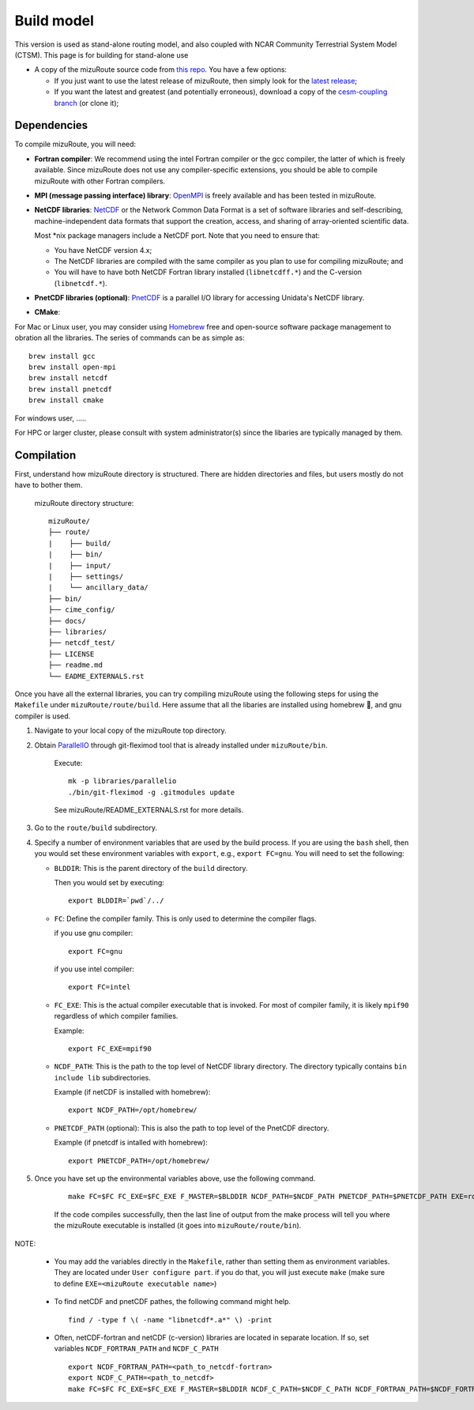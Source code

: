 .. _Build_model:

Build model
============

This version is used as stand-alone routing model, and also coupled with NCAR Community Terrestrial System Model (CTSM). This page is for building for stand-alone use

- A copy of the mizuRoute source code from `this repo <https://github.com/ESCOMP/mizuRoute>`_. You have a few options:

  - If you just want to use the latest release of mizuRoute, then simply look for the `latest release <https://github.com/ESCOMP/mizuRoute/releases>`_;
  - If you want the latest and greatest (and potentially erroneous), download a copy of the `cesm-coupling branch <https://github.com/ESCOMP/mizuRoute/tree/cesm-coupling>`_ (or clone it);

Dependencies
------------------------------------------

To compile mizuRoute, you will need:

- **Fortran compiler**: We recommend using the intel Fortran compiler or the gcc compiler, the latter of which is freely available. Since mizuRoute does not use any compiler-specific extensions, you should be able to compile mizuRoute with other Fortran compilers.

..

- **MPI (message passing interface) library**: `OpenMPI <https://www.open-mpi.org/>`_ is freely available and has been tested in mizuRoute. 

..

- **NetCDF libraries**: `NetCDF <http://www.unidata.ucar.edu/software/netcdf/>`_ or the Network Common Data Format is a set of software libraries and self-describing, machine-independent data formats that support the creation, access, and sharing of array-oriented scientific data. 

  Most \*nix package managers include a NetCDF port. Note that you need to ensure that:

  - You have NetCDF version 4.x;
  - The NetCDF libraries are compiled with the same compiler as you plan to use for compiling mizuRoute; and
  - You will have to have both NetCDF Fortran library installed (``libnetcdff.*``) and the C-version (``libnetcdf.*``).

- **PnetCDF libraries (optional)**: `PnetCDF <https://parallel-netcdf.github.io/>`_ is a parallel I/O library for accessing Unidata's NetCDF library.

..

- **CMake**: 


For Mac or Linux user, you may consider using `Homebrew <https://brew.sh/>`_ free and open-source software package management to obration all the libraries. The series of commands can be as simple as:

::

    brew install gcc
    brew install open-mpi
    brew install netcdf
    brew install pnetcdf
    brew install cmake

For windows user, .....

For HPC or larger cluster, please consult with system administrator(s) since the libaries are typically managed by them. 


Compilation
------------------------------------------

First, understand how mizuRoute directory is structured. There are hidden directories and files, but users mostly do not have to bother them.

     mizuRoute directory structure::

         mizuRoute/
         ├── route/
         |    ├── build/
         |    ├── bin/
         |    ├── input/
         |    ├── settings/
         |    └── ancillary_data/
         ├── bin/
         ├── cime_config/
         ├── docs/
         ├── libraries/
         ├── netcdf_test/
         ├── LICENSE
         ├── readme.md
         └── EADME_EXTERNALS.rst


Once you have all the external libraries, you can try compiling mizuRoute using the following steps for using the ``Makefile`` under ``mizuRoute/route/build``.
Here assume that all the libaries are installed using homebrew 🍺, and gnu compiler is used.

1. Navigate to your local copy of the mizuRoute top directory. 

..

2. Obtain `ParallelIO <https://github.com/NCAR/ParallelIO>`_ through git-fleximod tool that is already installed under ``mizuRoute/bin``. 

     Execute::

         mk -p libraries/parallelio
         ./bin/git-fleximod -g .gitmodules update

     See mizuRoute/README_EXTERNALS.rst for more details. 

3. Go to the ``route/build`` subdirectory.

..

4. Specify a number of environment variables that are used by the build process. 
   If you are using the ``bash`` shell, then you would set these environment variables with ``export``, e.g., ``export FC=gnu``.
   You will need to set the following:

   - ``BLDDIR``: This is the parent directory of the ``build`` directory.

     Then you would set by executing::

         export BLDDIR=`pwd`/../

   - ``FC``: Define the compiler family. This is only used to determine the compiler flags.

     if you use gnu compiler::

         export FC=gnu

     if you use intel compiler::

         export FC=intel

   - ``FC_EXE``: This is the actual compiler executable that is invoked. For most of compiler family, it is likely ``mpif90`` regardless of which compiler families.

     Example::

         export FC_EXE=mpif90

   - ``NCDF_PATH``: This is the path to the top level of NetCDF library directory. The directory typically contains ``bin include lib`` subdirectories. 

     Example (if netCDF is installed with homebrew)::

         export NCDF_PATH=/opt/homebrew/

   - ``PNETCDF_PATH`` (optional): This is also the path to top level of the PnetCDF directory. 

     Example (if pnetcdf is intalled with homebrew)::

         export PNETCDF_PATH=/opt/homebrew/


5. Once you have set up the environmental variables above, use the following command.

     ::
     
         make FC=$FC FC_EXE=$FC_EXE F_MASTER=$BLDDIR NCDF_PATH=$NCDF_PATH PNETCDF_PATH=$PNETCDF_PATH EXE=route_runoff 

     If the code compiles successfully, then the last line of output from the make process will tell you where the mizuRoute executable is installed (it goes into ``mizuRoute/route/bin``). 


NOTE:

   - You may add the variables directly in the ``Makefile``, rather than setting them as environment variables. They are located under ``User configure part``. 
     if you do that, you will just execute ``make`` (make sure to define ``EXE=<mizuRoute executable name>``)

..

   - To find netCDF and pnetCDF pathes, the following command might help.

     ::

         find / -type f \( -name "libnetcdf*.a*" \) -print

   - Often, netCDF-fortran and netCDF (c-version) libraries are located in separate location. If so, set variables ``NCDF_FORTRAN_PATH`` and ``NCDF_C_PATH``

     ::

        export NCDF_FORTRAN_PATH=<path_to_netcdf-fortran>
        export NCDF_C_PATH=<path_to_netcdf>
        make FC=$FC FC_EXE=$FC_EXE F_MASTER=$BLDDIR NCDF_C_PATH=$NCDF_C_PATH NCDF_FORTRAN_PATH=$NCDF_FORTRAN_PATH PNETCDF_PATH=$PNETCDF_PATH EXE=route_runoff
